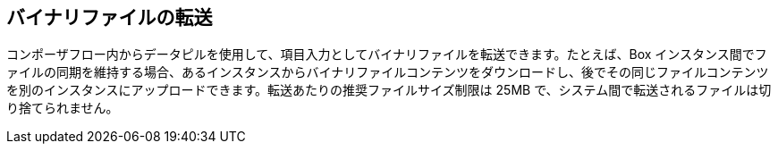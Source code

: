 == バイナリファイルの転送

コンポーザフロー内からデータピルを使用して、項目入力としてバイナリファイルを転送できます。たとえば、Box インスタンス間でファイルの同期を維持する場合、あるインスタンスからバイナリファイルコンテンツをダウンロードし、後でその同じファイルコンテンツを別のインスタンスにアップロードできます。転送あたりの推奨ファイルサイズ制限は 25MB で、システム間で転送されるファイルは切り捨てられません。
